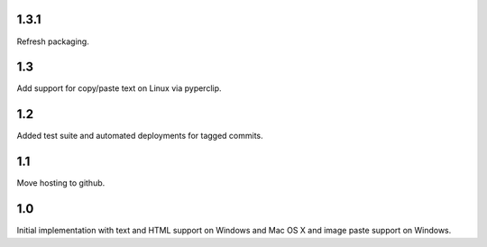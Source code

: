 1.3.1
=====

Refresh packaging.

1.3
===

Add support for copy/paste text on Linux via pyperclip.

1.2
===

Added test suite and automated deployments for tagged
commits.

1.1
===

Move hosting to github.

1.0
===

Initial implementation with text and HTML support on Windows
and Mac OS X and image paste support on Windows.
